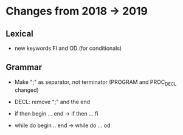 * Changes from 2018 -> 2019 


** Lexical

   - new keywords FI and OD (for conditionals)
  
** Grammar

- Make ";" as separator, not terminator 
   (PROGRAM and PROC_DECL changed) 


- DECL: remove ";" and the end
- if then begin ... end  -> if then ... fi
- while do begin .. end -> while do ... od
